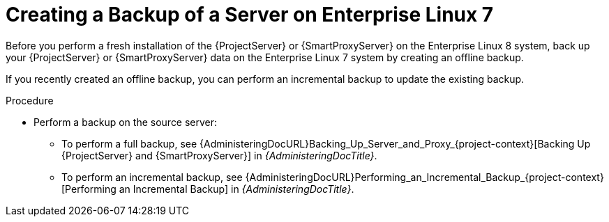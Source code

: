 [id="Creating_a_Backup_of_a_Server_on_el7_{context}"]
ifdef::satellite[]
= Creating a Backup of a Server on {RHEL} 7

Before you perform a fresh installation of the {ProjectServer} or {SmartProxyServer} on the {RHEL} 8 system, back up your {ProjectServer} or {SmartProxyServer} data on the {RHEL} 7 system by creating an offline backup.
endif::[]
ifndef::satellite[]
= Creating a Backup of a Server on Enterprise Linux 7

Before you perform a fresh installation of the {ProjectServer} or {SmartProxyServer} on the Enterprise Linux 8 system, back up your {ProjectServer} or {SmartProxyServer} data on the Enterprise Linux 7 system by creating an offline backup.
endif::[]

If you recently created an offline backup, you can perform an incremental backup to update the existing backup.

.Procedure
* Perform a backup on the source server:
** To perform a full backup, see {AdministeringDocURL}Backing_Up_Server_and_Proxy_{project-context}[Backing Up {ProjectServer} and {SmartProxyServer}] in _{AdministeringDocTitle}_.
** To perform an incremental backup, see {AdministeringDocURL}Performing_an_Incremental_Backup_{project-context}[Performing an Incremental Backup] in _{AdministeringDocTitle}_.
